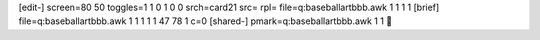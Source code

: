 [edit-]
screen=80 50
toggles=1 1 0 1 0 0
srch=card21
src=
rpl=
file=q:\baseball\art\bbb.awk 1 1 1 1
[brief]
file=q:\baseball\art\bbb.awk 1 1 1 1 1 47 78 1 c=0
[shared-]
pmark=q:\baseball\art\bbb.awk 1 1
